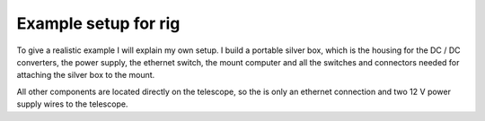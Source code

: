 Example setup for rig
---------------------

To give a realistic example I will explain my own setup. I build a portable
silver box, which is the housing for the DC / DC converters, the power supply,
the ethernet switch, the mount computer and all the switches and connectors
needed for attaching the silver box to the mount.

All other components are located directly on the telescope, so the is only an
ethernet connection and two 12 V power supply wires to the telescope.

.. drawio-image:: image/setup.drawio
    :align: center
    :export-scale: 71
